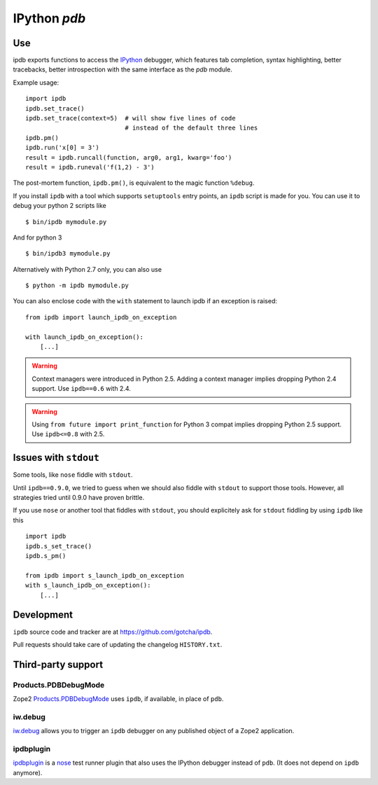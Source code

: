 IPython `pdb`
=============

.. image:: https://travis-ci.org/gotcha/ipdb.png?branch=master
  :target: https://travis-ci.org/gotcha/ipdb

Use
---

ipdb exports functions to access the IPython_ debugger, which features
tab completion, syntax highlighting, better tracebacks, better introspection
with the same interface as the `pdb` module.

Example usage:
::

        import ipdb
        ipdb.set_trace()
        ipdb.set_trace(context=5)  # will show five lines of code
                                   # instead of the default three lines
        ipdb.pm()
        ipdb.run('x[0] = 3')
        result = ipdb.runcall(function, arg0, arg1, kwarg='foo')
        result = ipdb.runeval('f(1,2) - 3')

The post-mortem function, ``ipdb.pm()``, is equivalent to the magic function
``%debug``.

.. _IPython: http://ipython.org

If you install ``ipdb`` with a tool which supports ``setuptools`` entry points,
an ``ipdb`` script is made for you. You can use it to debug your python 2 scripts like

::

        $ bin/ipdb mymodule.py

And for python 3

::

        $ bin/ipdb3 mymodule.py

Alternatively with Python 2.7 only, you can also use

::

        $ python -m ipdb mymodule.py

You can also enclose code with the ``with`` statement to launch ipdb if an exception is raised:

::

        from ipdb import launch_ipdb_on_exception

        with launch_ipdb_on_exception():
            [...]

.. warning::
   Context managers were introduced in Python 2.5.
   Adding a context manager implies dropping Python 2.4 support.
   Use ``ipdb==0.6`` with 2.4.

.. warning::
   Using ``from future import print_function`` for Python 3 compat implies dropping Python 2.5 support.
   Use ``ipdb<=0.8`` with 2.5.

Issues with ``stdout``
----------------------

Some tools, like ``nose`` fiddle with ``stdout``.

Until ``ipdb==0.9.0``, we tried to guess when we should also
fiddle with ``stdout`` to support those tools.
However, all strategies tried until 0.9.0 have proven brittle.

If you use ``nose`` or another tool that fiddles with ``stdout``, you should
explicitely ask for ``stdout`` fiddling by using ``ipdb`` like this

::

        import ipdb
        ipdb.s_set_trace()
        ipdb.s_pm()

        from ipdb import s_launch_ipdb_on_exception
        with s_launch_ipdb_on_exception():
            [...]


Development
-----------

``ipdb`` source code and tracker are at https://github.com/gotcha/ipdb.

Pull requests should take care of updating the changelog ``HISTORY.txt``.

Third-party support
-------------------

Products.PDBDebugMode
+++++++++++++++++++++

Zope2 Products.PDBDebugMode_ uses ``ipdb``, if available, in place of ``pdb``.

.. _Products.PDBDebugMode: http://pypi.python.org/pypi/Products.PDBDebugMode

iw.debug
++++++++

iw.debug_ allows you to trigger an ``ipdb`` debugger on any published object
of a Zope2 application.

.. _iw.debug: http://pypi.python.org/pypi/iw.debug

ipdbplugin
++++++++++

ipdbplugin_ is a nose_ test runner plugin that also uses the IPython debugger
instead of ``pdb``. (It does not depend on ``ipdb`` anymore).

.. _ipdbplugin: http://pypi.python.org/pypi/ipdbplugin
.. _nose: http://readthedocs.org/docs/nose
